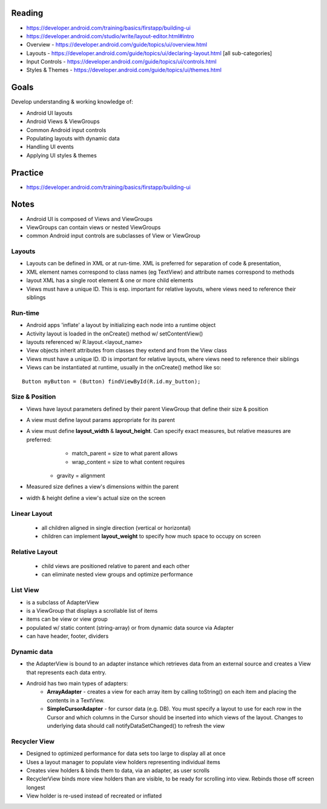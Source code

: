 Reading
====
- https://developer.android.com/training/basics/firstapp/building-ui
- https://developer.android.com/studio/write/layout-editor.html#intro
- Overview - https://developer.android.com/guide/topics/ui/overview.html 
- Layouts - https://developer.android.com/guide/topics/ui/declaring-layout.html [all sub-categories]
- Input Controls - https://developer.android.com/guide/topics/ui/controls.html
- Styles & Themes - https://developer.android.com/guide/topics/ui/themes.html

Goals
====
Develop understanding & working knowledge of:

- Android UI layouts
- Android Views & ViewGroups
- Common Android input controls
- Populating layouts with dynamic data
- Handling UI events
- Applying UI styles & themes

Practice
====
- https://developer.android.com/training/basics/firstapp/building-ui

Notes
====

- Android UI is composed of Views and ViewGroups
- ViewGroups can contain views or nested ViewGroups
- common Android input controls are subclasses of View or ViewGroup

Layouts
++++
- Layouts can be defined in XML or at run-time. XML is preferred for separation of code & presentation,
- XML element names correspond to class names (eg TextView) and attribute names correspond to methods
- layout XML has a single root element & one or more child elements
- Views must have a unique ID. This is esp. important for relative layouts, where views need to reference their siblings

Run-time
++++
- Android apps 'inflate' a layout by initializing each node into a runtime object
- Activity layout is loaded in the onCreate() method w/ setContentView()
- layouts referenced w/ R.layout.<layout_name>
- View objects inherit attributes from classes they extend and from the View class
- Views must have a unique ID. ID is important for relative layouts, where views need to reference their siblings
- Views can be instantiated at runtime, usually in the onCreate() method like so:

::

	Button myButton = (Button) findViewById(R.id.my_button);

Size & Position
++++
- Views have layout parameters defined by their parent ViewGroup that define their size & position
- A view must define layout params appropriate for its parent
- A view must define **layout_width** & **layout_height**. Can specify exact measures, but relative measures are preferred:
	- match_parent = size to what parent allows
	- wrap_content = size to what content requires
    - gravity = alignment
- Measured size defines a view's dimensions within the parent
- width & height define a view's actual size on the screen

Linear Layout
++++
 - all children aligned in single direction (vertical or horizontal)
 - children can implement **layout_weight** to specify how much space to occupy on screen

Relative Layout
++++
 - child views are positioned relative to parent and each other
 - can eliminate nested view groups and optimize performance

List View
++++
- is a subclass of AdapterView
- is a ViewGroup that displays a scrollable list of items
- items can be view or view group
- populated w/ static content (string-array) or from dynamic data source via Adapter
- can have header, footer, dividers

Dynamic data
++++
- the AdapterView is bound to an adapter instance which retrieves data from an external source and creates a View that represents each data entry.
- Android has two main types of adapters:
    - **ArrayAdapter** - creates a view for each array item by calling toString() on each item and placing the contents in a TextView.
    - **SimpleCursorAdapter** - for cursor data (e.g. DB). You must specify a layout to use for each row in the Cursor and which columns in the Cursor should be inserted into which views of the layout. Changes to underlying data should call notifyDataSetChanged() to refresh the view


Recycler View
++++
- Designed to optimized performance for data sets too large to display all at once
- Uses a layout manager to populate view holders representing individual items
- Creates view holders & binds them to data, via an adapter, as user scrolls
- RecyclerView binds more view holders than are visible, to be ready for scrolling into view. Rebinds those off screen longest
- View holder is re-used instead of recreated or inflated


